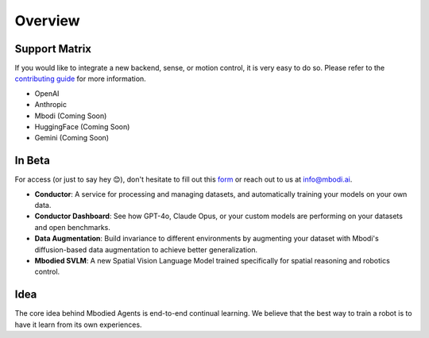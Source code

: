 Overview
================

Support Matrix
^^^^^^^^^^^^^^^

If you would like to integrate a new backend, sense, or motion control, it is very easy to do so. Please refer to the `contributing guide <https://github.com/MbodiAI/mbodied-agents/blob/main/CONTRIBUTING.md>`_ for more information.

- OpenAI
- Anthropic
- Mbodi (Coming Soon)
- HuggingFace (Coming Soon)
- Gemini (Coming Soon)

In Beta
^^^^^^^^

For access (or just to say hey 😊), don't hesitate to fill out this `form <https://forms.gle/rv5rovK93dLucma37>`_ or reach out to us at info@mbodi.ai.

- **Conductor**: A service for processing and managing datasets, and automatically training your models on your own data.

- **Conductor Dashboard**: See how GPT-4o, Claude Opus, or your custom models are performing on your datasets and open benchmarks.

- **Data Augmentation**: Build invariance to different environments by augmenting your dataset with Mbodi's diffusion-based data augmentation to achieve better generalization.

- **Mbodied SVLM**: A new Spatial Vision Language Model trained specifically for spatial reasoning and robotics control.

Idea
^^^^^^

The core idea behind Mbodied Agents is end-to-end continual learning. We believe that the best way to train a robot is to have it learn from its own experiences.